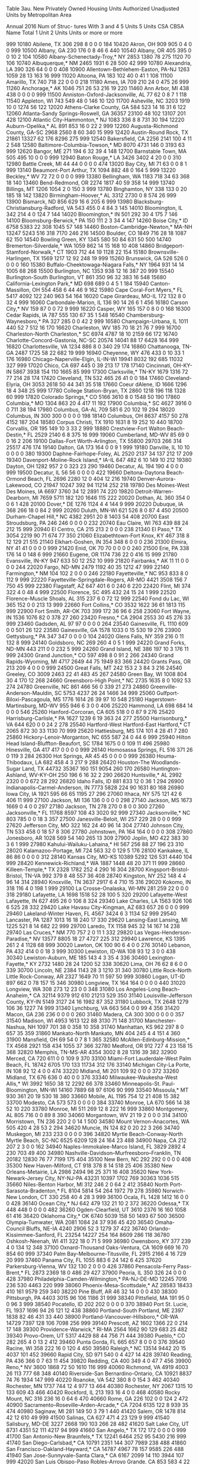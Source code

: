 Table 3au. New Privately Owned Housing Units Authorized
           Unadjusted Units by Metropolitan Area
 
           Annual 2016
                                                                                        Num of
                                                                                        Struc-
                                                                                        tures
                                                                                        With
                                                                      3 and 4  5 Units  5 Units
CSA CBSA  Name                                   Total 1 Unit 2 Units   Units  or more  or more

999 10180 Abilene, TX                             306     298       8       0       0       0
184 10420 Akron, OH                               909     905       0       4       0       0
999 10500 Albany, GA                              230     176       0       8      46       6
440 10540 Albany, OR                              405     395       0       0      10       2
104 10580 Albany-Schenectady-Troy,* NY           2853    1380      78     275    1120      70
106 10740 Albuquerque,* NM                       2465    1931       6      28     500      42
999 10780 Alexandria, LA                          390     326      64       0       0       0
408 10900 Allentown-Bethlehem-Easton, PA-NJ      1263    1059      28      13     163      16
999 11020 Altoona, PA                             183     102      40       0      41       1
108 11100 Amarillo, TX                            740     718      22       0       0       0
218 11180 Ames, IA                                709     210      24       0     475      26
999 11260 Anchorage,* AK                         1046     751      26      53     216      19
220 11460 Ann Arbor, MI                           438     438       0       0       0       0
999 11500 Anniston-Oxford-Jacksonville, AL         77      62       0       8       7       1
118 11540 Appleton, WI                            743     549      48       0     146      10
120 11700 Asheville, NC                          3203    1919      10       0    1274      56
122 12020 Athens-Clarke County, GA                584     523      14      16      31       6
122 12060 Atlanta-Sandy Springs-Roswell, GA     36357   23100      48     102   13107     201
428 12100 Atlantic City-Hammonton,* NJ           1083     336       8       8     731      30
194 12220 Auburn-Opelika,* AL                     891     853      16       0      22       2
999 12260 Augusta-Richmond County, GA-SC         2968    2560       8      60     340      15
999 12420 Austin-Round Rock, TX                 21861   13327      62     176    8296     275
999 12540 Bakersfield, CA                        2256    2141     100       4      11       2
548 12580 Baltimore-Columbia-Towson,* MD         8070    4731     146       0    3193      63
999 12620 Bangor, ME                              271     194       6      32      39       4
148 12700 Barnstable Town, MA                     505     495      10       0       0       0
999 12940 Baton Rouge,* LA                       3426    3402       4      20       0       0
310 12980 Battle Creek, MI                         44      44       0       0       0       0
474 13020 Bay City, MI                             71      63       0       0       8       1
999 13140 Beaumont-Port Arthur, TX               1094     882      48       0     164       5
999 13220 Beckley,* WV                             72      72       0       0       0       0
999 13380 Bellingham, WA                         1183     718      34      63     368      18
140 13460 Bend-Redmond, OR                       2274    1817      40      59     358      14
999 13740 Billings, MT                           1206    1054       2       0     150       3
999 13780 Binghamton, NY                          338     133       0      20     185      18
142 13820 Birmingham-Hoover,* AL                 3312    2730       0       8     574      26
999 13900 Bismarck, ND                            856     629      16       6     205       6
999 13980 Blacksburg-Christiansburg-Radford,
  VA                                              543     455       0       4      84       3
145 14010 Bloomington, IL                         342     214       4       0     124       7
144 14020 Bloomington,* IN                        501     292      30       4     175       7
146 14100 Bloomsburg-Berwick,* PA                 150     111       2       3      34       4
147 14260 Boise City,* ID                        6758    5383      22     308    1045      57
148 14460 Boston-Cambridge-Newton,* MA-NH       13247    5243     516     318    7170     246
216 14500 Boulder, CO                            1849     716      28      18    1087      62
150 14540 Bowling Green, KY                      1345     580      50      84     631      50
500 14740 Bremerton-Silverdale,* WA              1059     862      14      15     168      10
408 14860 Bridgeport-Stamford-Norwalk,* CT       1903     712      44      19    1128      22
154 15180 Brownsville-Harlingen, TX              1569    1217      12      92     248      19
999 15260 Brunswick, GA                           526     526       0       0       0       0
160 15380 Buffalo-Cheektowaga-Niagara Falls,*
  NY                                             1964     931      14      14    1005      68
268 15500 Burlington, NC                         1353     938      12      16     387      20
999 15540 Burlington-South Burlington, VT         861     350      96      32     383      16
548 15680 California-Lexington Park,* MD          698     689       0       4       5       1
184 15940 Canton-Massillon, OH                    554     458       6      44      46       9
162 15980 Cape Coral-Fort Myers,* FL             5417    4092     122     240     963      54
164 16020 Cape Girardeau, MO-IL                   172     132       8       0      32       4
999 16060 Carbondale-Marion, IL                   136      90      14      26       6       1
456 16180 Carson City,* NV                        159      87       0       0      72       9
999 16220 Casper, WY                              165     157       0       8       0       0
168 16300 Cedar Rapids, IA                        787     555     130      67      35       1
548 16540 Chambersburg-Waynesboro,* PA            327     285       0       0      42       2
999 16580 Champaign-Urbana, IL                   1011     440      52       7     512      16
170 16620 Charleston, WV                          185      70      18      21      76       7
999 16700 Charleston-North Charleston,* SC       6974    4787      18      10    2159      66
172 16740 Charlotte-Concord-Gastonia, NC-SC     20574   14041      88      17    6428     164
999 16820 Charlottesville, VA                    1234     886       8       0     340      29
174 16860 Chattanooga, TN-GA                     2487    1725      58      22     682      19
999 16940 Cheyenne, WY                            476     433       0      10      33       1
176 16980 Chicago-Naperville-Elgin, IL-IN-WI    19941    8032     192     685   11032     327
999 17020 Chico, CA                               697     445       0      39     213      17
178 17140 Cincinnati, OH-KY-IN                   5867    3938     154     110    1665      85
999 17300 Clarksville,* TN-KY                    1679    1316      72      77     214      28
174 17420 Cleveland, TN                           532     465      26      41       0       0
184 17460 Cleveland-Elyria, OH                   3053    2618      50      44     341      35
518 17660 Coeur dAlene, ID                       1666    1296      18       4     348      25
999 17780 College Station-Bryan, TX              2860    1218     196     118    1328      60
999 17820 Colorado Springs,* CO                  5166    3610       8       0    1548      50
190 17860 Columbia,* MO                          1304     863      20       4     417      11
192 17900 Columbia,* SC                          4627    3916       0       0     711      38
194 17980 Columbus, GA-AL                         709     581       6      20     102      19
294 18020 Columbus, IN                            300     300       0       0       0       0
198 18140 Columbus, OH                           8637    4157      50     278    4152     187
204 18580 Corpus Christi, TX                     1910    1631       8      19     252      10
440 18700 Corvallis, OR                           195     149      10       3      33       2
999 18880 Crestview-Fort Walton Beach-Destin,*
  FL                                             2529    2140       6       8     375      16
999 19060 Cumberland, MD-WV                        85      69       0       0      16       2
206 19100 Dallas-Fort Worth-Arlington, TX       55800   29703     266     314   25517     476
174 19140 Dalton, GA                              173     164       0       0       9       1
999 19180 Danville, IL                             10      10       0       0       0       0
380 19300 Daphne-Fairhope-Foley, AL              2520    2137      34     137     212      17
209 19340 Davenport-Moline-Rock Island,* IA-IL
                                                  647     482       6      10     149      10
212 19380 Dayton, OH                             1282     957       2       0     323      23
290 19460 Decatur, AL                             194     190       4       0       0       0
999 19500 Decatur, IL                              56      56       0       0       0       0
422 19660 Deltona-Daytona Beach-Ormond Beach,
  FL                                             2696    2280      12       0     404      12
216 19740 Denver-Aurora-Lakewood, CO            21947   10247     392      94   11214     252
218 19780 Des Moines-West Des Moines, IA         6697    3760      34      12    2891      74
220 19820 Detroit-Warren-Dearborn, MI            7659    5711     182     120    1646     115
222 20020 Dothan, AL                              360     354       0       0       6       1
428 20100 Dover,* DE                             1276    1124       4       4     144       9
999 20220 Dubuque, IA                             368     266      18       0      84       2
999 20260 Duluth, MN-WI                           621     526       8       0      87       4
450 20500 Durham-Chapel Hill,* NC                4382    2951      20       8    1403      54
408 20700 East Stroudsburg, PA                    246     246       0       0       0       0
232 20740 Eau Claire, WI                          763     439      88      24     212      15
999 20940 El Centro, CA                           215     213       2       0       0       0
238 21340 El Paso,* TX                           3054    2219      90      71     674      77
350 21060 Elizabethtown-Fort Knox, KY             467     318       8      12     129      21
515 21140 Elkhart-Goshen, IN                      354     348       6       0       0       0
236 21300 Elmira, NY                               41      41       0       0       0       0
999 21420 Enid, OK                                 70      70       0       0       0       0
240 21500 Erie, PA                                338     176      14       0     148       6
999 21660 Eugene, OR                             1174     736      22       0     416      15
999 21780 Evansville, IN-KY                       947     633      50      12     252      10
999 21820 Fairbanks,* AK                           11      11       0       0       0       0
244 22020 Fargo, ND-MN                           2479    1192      40      35    1212      47
999 22140 Farmington,* NM                         104     102       2       0       0       0
246 22180 Fayetteville,* NC                       953     833       8       0     112       9
999 22220 Fayetteville-Springdale-Rogers,
  AR-MO                                          4421    3508     156       7     750      45
999 22380 Flagstaff, AZ                           647     401       6       0     240       6
220 22420 Flint, MI                               374     322       4       0      48       4
999 22500 Florence, SC                            495     432      24      15      24       1
999 22520 Florence-Muscle Shoals, AL              315     237       6       0      72      12
999 22540 Fond du Lac, WI                         365     152       0       0     213      13
999 22660 Fort Collins,* CO                      3532    1622      36      61    1813     115
999 22900 Fort Smith, AR-OK                       703     399     172      36      96       6
258 23060 Fort Wayne, IN                         1536    1076      82       0     378      27
260 23420 Fresno,* CA                            2904    2553      30      45     276      33
999 23460 Gadsden, AL                              97      97       0       0       0       0
264 23540 Gainesville, FL                        1110     609       0       0     501      26
122 23580 Gainesville, GA                        1578    1033       0      15     530      19
276 23900 Gettysburg,* PA                         347     347       0       0       0       0
104 24020 Glens Falls, NY                         359     216       0      11     132       8
999 24140 Goldsboro, NC                           269     260       4       0       5       1
999 24220 Grand Forks, ND-MN                      443     211       0       0     232       5
999 24260 Grand Island, NE                        386     197      10       3     176      11
999 24300 Grand Junction,* CO                     597     498       8       0      91       2
266 24340 Grand Rapids-Wyoming, MI               4717    2649      44      75    1949      83
366 24420 Grants Pass, OR                         213     209       4       0       0       0
999 24500 Great Falls, MT                         242     153       2       3      84       3
216 24540 Greeley, CO                            3009    2463      22      41     483      45
267 24580 Green Bay, WI                          1008     804      30       4     170      12
268 24660 Greensboro-High Point,* NC             2735    1635       8       0    1092      53
274 24780 Greenville, NC                          861     466      56       0     339      21
273 24860 Greenville-Anderson-Mauldin, SC        5753    4237      26      24    1466      34
999 25060 Gulfport-Biloxi-Pascagoula, MS         1776    1614      26      39      97      10
548 25180 Hagerstown-Martinsburg, MD-WV           955     946       6       3       0       0
406 25220 Hammond, LA                             698     684      14       0       0       0
546 25260 Hanford-Corcoran, CA                    605     518       0       0      87       9
276 25420 Harrisburg-Carlisle,* PA               1627    1239       6      19     363      24
277 25500 Harrisonburg,* VA                       644     620       0       0      24       2
278 25540 Hartford-West Hartford-East Hartford,*
  CT                                             2065     872      30      33    1130      70
999 25620 Hattiesburg, MS                         174     101       4      28      41       7
280 25860 Hickory-Lenoir-Morganton, NC            655     587      24       0      44       6
999 25940 Hilton Head Island-Bluffton-Beaufort,
  SC                                             1784    1675       0       0     109      11
496 25980 Hinesville, GA                          417     417       0       0       0       0
999 26140 Homosassa Springs, FL                   516     371      26       0     119       3
284 26300 Hot Springs, AR                          45      45       0       0       0       0
999 26380 Houma-Thibodaux, LA                     682     458       4       3     217       9
288 26420 Houston-The Woodlands-Sugar Land,
  TX                                            44732   35367     160     151    9054     260
170 26580 Huntington-Ashland, WV-KY-OH            250     196       6      16      32       2
290 26620 Huntsville,* AL                        2992    2320       0       0     672      28
292 26820 Idaho Falls, ID                         881     833      12       0      36       1
294 26900 Indianapolis-Carmel-Anderson, IN       7773    5828     224      90    1631      80
168 26980 Iowa City, IA                          1921     595      66      65    1195      27
296 27060 Ithaca, NY                              575     121      42       6     406      11
999 27100 Jackson, MI                             136     136       0       0       0       0
298 27140 Jackson, MS                            1673    1669       0       4       0       0
297 27180 Jackson, TN                             278     270       0       8       0       0
300 27260 Jacksonville,* FL                     11768    8597     108      43    3020      92
999 27340 Jacksonville,* NC                       803     785       0       0      18       3
357 27500 Janesville-Beloit, WI                   257     229      28       0       0       0
999 27620 Jefferson City, MO                      322     162      24      40      96      14
304 27740 Johnson City, TN                        533     458       0      18      57       8
306 27780 Johnstown, PA                           164     164       0       0       0       0
308 27860 Jonesboro, AR                          1028     569      54     140     265      13
309 27900 Joplin, MO                              422     383      30       3       6       1
999 27980 Kahului-Wailuku-Lahaina,* HI            567     256      88      27     196      23
310 28020 Kalamazoo-Portage, MI                   724     563      32       0     129       5
176 28100 Kankakee, IL                             86      86       0       0       0       0
312 28140 Kansas City, MO-KS                    10389    5292     126     531    4440     104
999 28420 Kennewick-Richland,* WA                1887    1448      48      20     371      11
999 28660 Killeen-Temple,* TX                    2328    1782     252       4     290      16
304 28700 Kingsport-Bristol-Bristol, TN-VA        992     379       8      48     557      36
408 28740 Kingston, NY                            252     148       4       4      96      14
314 28940 Knoxville, TN                          3637    2917       6       4     710      15
316 29020 Kokomo, IN                              318     116       4       0     198       1
999 29100 La Crosse-Onalaska, WI-MN               281     259      22       0       0       0
318 29180 Lafayette, LA                          1698    1518      52      28     100       5
320 29200 Lafayette-West Lafayette, IN            627     495      26       0     106       8
324 29340 Lake Charles, LA                       1563     926     106       6     525      28
332 29420 Lake Havasu City-Kingman, AZ            683     657      26       0       0       0
999 29460 Lakeland-Winter Haven, FL              4567    3424       6       3    1134      52
999 29540 Lancaster, PA                          1287    1013      16      18     240      17
330 29620 Lansing-East Lansing, MI               1225     521       8      14     682      22
999 29700 Laredo, TX                             1158     945      32      14     167      14
238 29740 Las Cruces,* NM                         770     757       2       0      11       1
332 29820 Las Vegas-Henderson-Paradise,* NV     13577    8805      18      27    4727     225
312 29940 Lawrence, KS                           1395     261       2       4    1128      68
999 30020 Lawton, OK                              100      90       6       4       0       0
276 30140 Lebanon, PA                             432     414       0       0      18       3
999 30300 Lewiston, ID-WA                         108      93      12       3       0       0
438 30340 Lewiston-Auburn, ME                     185     143       4       3      35       4
336 30460 Lexington-Fayette,* KY                 2732    1480      28      24    1200      52
338 30620 Lima, OH                                 76      62       8       6       0       0
339 30700 Lincoln, NE                            2384    1143      28       3    1210      31
340 30780 Little Rock-North Little Rock-Conway,
  AR                                             2327    1649      70      11     597      50
999 30860 Logan, UT-ID                            897     662       0      78     157      15
346 30980 Longview, TX                            164     164       0       0       0       0
440 31020 Longview, WA                            308     273      12      23       0       0
348 31080 Los Angeles-Long Beach-Anaheim,* CA   32114    9379     912     610   21213     529
350 31140 Louisville-Jefferson County, KY-IN     5149    3127      24      16    1982      87
352 31180 Lubbock, TX                            2648    1279     106      36    1227      74
999 31340 Lynchburg, VA                           663     564       0       0      99       4
356 31420 Macon, GA                               236     236       0       0       0       0
260 31460 Madera, CA                              300     300       0       0       0       0
357 31540 Madison, WI                            4953    1613     122      88    3130      71
148 31700 Manchester-Nashua, NH                  1097     701      38       0     358      10
358 31740 Manhattan, KS                           962     297       8       0     657      35
359 31860 Mankato-North Mankato, MN               404     245       4       4     151       4
360 31900 Mansfield, OH                            69      54       0       7       8       1
365 32580 McAllen-Edinburg-Mission,* TX          4568    2921     158     434    1055      37
366 32780 Medford, OR                             912     727       4      23     158      15
368 32820 Memphis, TN-MS-AR                      4354    3002       8      28    1316      39
382 32900 Merced, CA                              720     611       0       0     109       9
370 33100 Miami-Fort Lauderdale-West Palm Beach,
  FL                                            18742    6705     170     133   11734     312
176 33140 Michigan City-La Porte, IN              108      92      12       4       0       0
474 33220 Midland, MI                             201     109      92       0       0       0
372 33260 Midland, TX                             676     636       0      40       0       0
376 33340 Milwaukee-Waukesha-West Allis,* WI     3992    1650      38      12    2292      66
378 33460 Minneapolis-St. Paul-Bloomington,
  MN-WI                                         14160    7889      68      97    6106      90
999 33540 Missoula,* MT                           930     361      20      19     530      18
380 33660 Mobile, AL                             1195     754      12      21     408      15
382 33700 Modesto, CA                             573     573       0       0       0       0
384 33740 Monroe, LA                              670     566      14      38      52      10
220 33780 Monroe, MI                              511     269      12       8     222      16
999 33860 Montgomery, AL                          805     716       0       0      89       8
390 34060 Morgantown, WV                           21      19       2       0       0       0
314 34100 Morristown, TN                          236     220       2       0      14       1
500 34580 Mount Vernon-Anacortes, WA              505     420       4      28      53       2
294 34620 Muncie, IN                              124      82       0      20      22       3
266 34740 Muskegon, MI                            233     233       0       0       0       0
396 34820 Myrtle Beach-Conway-North Myrtle Beach,
  SC-NC                                          6525    6209     128      24     164      23
488 34900 Napa, CA                                212     207       2       3       0       0
162 34940 Naples-Immokalee-Marco Island, FL      3829    2892       4     230     703      49
400 34980 Nashville-Davidson--Murfreesboro--Franklin,
  TN                                            20182   12830      76      77    7199     175
404 35100 New Bern, NC                            292     292       0       0       0       0
408 35300 New Haven-Milford, CT                   918     378       8      14     518      25
406 35380 New Orleans-Metairie, LA               2986    2494      96      25     371      16
408 35620 New York-Newark-Jersey City,
  NY-NJ-PA                                      43231   10397    1702     769   30363    1036
515 35660 Niles-Benton Harbor, MI                 312     246       2       0      64       2
412 35840 North Port-Sarasota-Bradenton,* FL     8104    5814      54     264    1972      79
278 35980 Norwich-New London, CT                  330     258      40       4      28       3
999 36100 Ocala, FL                              1428    1412      16       0       0       0
428 36140 Ocean City,* NJ                         642     479     132      21      10       2
372 36220 Odessa,* TX                             448     448       0       0       0       0
482 36260 Ogden-Clearfield, UT                   3610    2376      16     160    1058      61
416 36420 Oklahoma City,* OK                     6740    5039     158      50    1493      67
500 36500 Olympia-Tumwater, WA                   2081    1084      24      37     936      45
420 36540 Omaha-Council Bluffs, NE-IA            4240    2906      52       3    1279      37
422 36740 Orlando-Kissimmee-Sanford, FL         23254   14227     254     164    8609     286
118 36780 Oshkosh-Neenah, WI                      411     322      18       0      71       5
999 36980 Owensboro, KY                           377     239       4       0     134      12
348 37100 Oxnard-Thousand Oaks-Ventura, CA       1609     669      16      70     854      60
999 37340 Palm Bay-Melbourne-Titusville, FL      2915    2166       4      16     729      20
999 37460 Panama City, FL                        1055     883       6      24     142       6
425 37620 Parkersburg-Vienna, WV                  132     130       2       0       0       0
426 37860 Pensacola-Ferry Pass-Brent,* FL        2873    2369      18       0     486      29
427 37900 Peoria, IL                              350     326      24       0       0       0
428 37980 Philadelphia-Camden-Wilmington,*
  PA-NJ-DE-MD                                   12245    7016     236     530    4463     220
999 38060 Phoenix-Mesa-Scottsdale,* AZ          28583   18433     410     161    9579     259
340 38220 Pine Bluff, AR                           46      32      14       0       0       0
430 38300 Pittsburgh, PA                         4403    3015      96     106    1186      31
999 38340 Pittsfield, MA                          191      95       0       0      96       3
999 38540 Pocatello, ID                           202     202       0       0       0       0
370 38940 Port St. Lucie, FL                     1937    1696      94      26     121      12
438 38860 Portland-South Portland, ME            2397    1838      82      46     431      33
440 38900 Portland-Vancouver-Hillsboro,* OR-WA
                                                14729    7397     128     106    7098     256
999 39140 Prescott, AZ                           1602    1366      22       0     214      17
148 39300 Providence-Warwick,* RI-MA             2564    1662      90     129     683      25
482 39340 Provo-Orem, UT                         5317    4429      88      44     756      71
444 39380 Pueblo,* CO                             282     265       4       0      13       2
412 39460 Punta Gorda, FL                         665     657       8       0       0       0
376 39540 Racine, WI                              358     222      16       0     120       4
450 39580 Raleigh,* NC                          13514    9442      20      15    4037     101
452 39660 Rapid City, SD                          971     540       0       4     427      14
428 39740 Reading, PA                             436     366       0       7      63      11
454 39820 Redding, CA                             400     349       4       0      47       7
456 39900 Reno,* NV                              3600    1868      72      50    1610     116
999 40060 Richmond, VA                           4919    4003      26     113     777      68
348 40140 Riverside-San Bernardino-Ontario,
  CA                                            10921    8837      74      76    1934     147
999 40220 Roanoke, VA                             542     380       8       0     154       3
462 40340 Rochester, MN                          1737     744      12       4     977      13
464 40380 Rochester, NY                          2067    1315      10     133     609      43
466 40420 Rockford, IL                            213     193      16       4       0       0
468 40580 Rocky Mount, NC                         316     236      16       0      64       6
470 40660 Rome, GA                                226     102       0       0     124       2
472 40900 Sacramento--Roseville--Arden-Arcade,*
  CA                                             7204    6135     122       8     939      35
474 40980 Saginaw, MI                             281     149      50       3      79       1
440 41420 Salem, OR                              1478     814      42      12     610      49
999 41500 Salinas, CA                             627     471       4      23     129       9
999 41540 Salisbury, MD-DE                       3227    2668     190     103     266      28
482 41620 Salt Lake City, UT                     8731    4351      52     111    4217      94
999 41660 San Angelo,* TX                         172     172       0       0       0       0
999 41700 San Antonio-New Braunfels,* TX        12241    6464     252      95    5430     216
999 41740 San Diego-Carlsbad,* CA               10791    2351     144     307    7989     238
488 41860 San Francisco-Oakland-Hayward,* CA    14787    4967      78     157    9585     226
488 41940 San Jose-Sunnyvale-Santa Clara,* CA    6167    2099      14     110    3944     107
999 42020 San Luis Obispo-Paso Robles-Arroyo Grande,
  CA                                              853     583       4      22     244      16
488 42100 Santa Cruz-Watsonville, CA              489     223       0      16     250      20
106 42140 Santa Fe,* NM                           117     117       0       0       0       0
999 42200 Santa Maria-Santa Barbara, CA           842     455       4       3     380      29
488 42220 Santa Rosa, CA                          919     621       8      36     254      22
496 42340 Savannah, GA                           1971    1769       8       0     194      11
999 42540 Scranton--Wilkes-Barre--Hazleton,
  PA                                             1018     846       4      16     152       9
500 42660 Seattle-Tacoma-Bellevue,* WA          25489    9425     478     501   15085     333
370 42680 Sebastian-Vero Beach, FL               1018     970       0       9      39       2
999 42700 Sebring, FL                             128     122       2       4       0       0
999 43100 Sheboygan, WI                           307     164       8       3     132      12
206 43300 Sherman-Denison, TX                     730     374      58      28     270      10
999 43340 Shreveport-Bossier City, LA            1186     984       0       0     202      16
999 43420 Sierra Vista-Douglas, AZ                149     149       0       0       0       0
512 43580 Sioux City, IA-NE-SD                    534     391      10       6     127       5
999 43620 Sioux Falls, SD                        3084    1431       6      58    1589      62
515 43780 South Bend-Mishawaka, IN-MI             405     337       2       0      66      10
273 43900 Spartanburg, SC                        1921    1921       0       0       0       0
518 44060 Spokane-Spokane Valley, WA             3764    1819     106      50    1789     103
522 44100 Springfield, IL                         426     274      56       0      96       7
521 44140 Springfield, MA                         585     535      14       7      29       3
520 44180 Springfield, MO                        1977    1280     110       0     587      20
212 44220 Springfield, OH                          55      55       0       0       0       0
378 41060 St. Cloud, MN                          1107     475      10       0     622      24
999 41100 St. George, UT                         2196    1889       8      86     213       7
312 41140 St. Joseph, MO-KS                       101      95       6       0       0       0
476 41180 St. Louis, MO-IL                       7711    5378      56      72    2205      62
524 44300 State College, PA                       393     326      24       3      40       2
277 44420 Staunton-Waynesboro, VA                 302     237       6       8      51       2
488 44700 Stockton-Lodi, CA                      1998    1862       4       0     132       4
999 44940 Sumter,* SC                             273     243       0       0      30       1
532 45060 Syracuse, NY                           1370     634      10       4     722      55
533 45220 Tallahassee, FL                        1613     810       8       4     791      27
999 45300 Tampa-St. Petersburg-Clearwater,* FL
                                                17752   10685      70      91    6906     154
999 45460 Terre Haute, IN                         414      70      30       0     314       2
999 45500 Texarkana, TX-AR                        129     121       8       0       0       0
422 45540 The Villages, FL                       1072    1068       4       0       0       0
534 45780 Toledo, OH                              827     694      66       7      60       9
999 45820 Topeka, KS                              388     368       8      12       0       0
408 45940 Trenton,* NJ                            711     175      32      53     451      28
536 46060 Tucson,* AZ                            2466    2420       6       0      40       8
538 46140 Tulsa,* OK                             3752    3036      82      40     594      28
999 46220 Tuscaloosa, AL                         1465     537      26      44     858      63
540 46340 Tyler, TX                               581     454      22      81      24       2
999 46520 Urban Honolulu,* HI                    1658     846       0       0     812      17
999 46540 Utica-Rome, NY                          234     217       2       0      15       2
999 46660 Valdosta, GA                           1018     934       4       0      80       5
488 46700 Vallejo-Fairfield, CA                   944     827       0       0     117       9
544 47020 Victoria, TX                             65      65       0       0       0       0
428 47220 Vineland-Bridgeton,* NJ                 134     114       0       0      20       4
545 47260 Virginia Beach-Norfolk-Newport News,
  VA-NC                                          6213    4095      88      87    1943      55
546 47300 Visalia-Porterville, CA                1316    1190      46       0      80      10
999 47380 Waco, TX                               1765     640      82      32    1011      48
999 47460 Walla Walla, WA                         220     184       8       0      28       3
356 47580 Warner Robins, GA                       839     839       0       0       0       0
548 47900 Washington-Arlington-Alexandria,
  DC-VA-MD-WV                                   25687   13384      80      16   12207     211
999 47940 Waterloo-Cedar Falls, IA                551     357       2       0     192      13
999 48060 Watertown-Fort Drum, NY                 105     103       2       0       0       0
554 48140 Wausau, WI                              245     243       2       0       0       0
430 48260 Weirton-Steubenville, WV-OH              35      35       0       0       0       0
999 48300 Wenatchee, WA                           574     543      10       0      21       2
999 48540 Wheeling, WV-OH                          34      18       0       0      16       2
999 48660 Wichita Falls, TX                       226      94       2       3     127       8
556 48620 Wichita, KS                            2098    1240     288      28     542      36
558 48700 Williamsport, PA                         93      89       4       0       0       0
999 48900 Wilmington, NC                         2947    1774      46       0    1127      39
548 49020 Winchester, VA-WV                       882     877       0       0       5       1
268 49180 Winston-Salem, NC                      2727    2243       6      12     466      15
148 49340 Worcester, MA-CT                       1623    1323      42       0     258       8
999 49420 Yakima, WA                              422     405      10       7       0       0
276 49620 York-Hanover, PA                        878     769      16      59      34       3
566 49660 Youngstown-Warren-Boardman, OH-PA       466     327       8       4     127       1
472 49700 Yuba City, CA                           261     257       0       4       0       0
999 49740 Yuma, AZ                                897     890       0       7       0       0
 
* - Metropolitan areas where all permit offices are 
    requested to report monthly.
